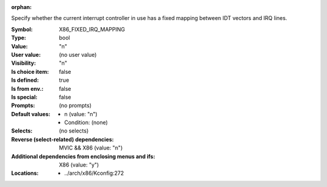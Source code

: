:orphan:

.. title:: X86_FIXED_IRQ_MAPPING

.. option:: CONFIG_X86_FIXED_IRQ_MAPPING:
.. _CONFIG_X86_FIXED_IRQ_MAPPING:

Specify whether the current interrupt controller in use has a fixed
mapping between IDT vectors and IRQ lines.



:Symbol:           X86_FIXED_IRQ_MAPPING
:Type:             bool
:Value:            "n"
:User value:       (no user value)
:Visibility:       "n"
:Is choice item:   false
:Is defined:       true
:Is from env.:     false
:Is special:       false
:Prompts:
 (no prompts)
:Default values:

 *  n (value: "n")
 *   Condition: (none)
:Selects:
 (no selects)
:Reverse (select-related) dependencies:
 MVIC && X86 (value: "n")
:Additional dependencies from enclosing menus and ifs:
 X86 (value: "y")
:Locations:
 * ../arch/x86/Kconfig:272